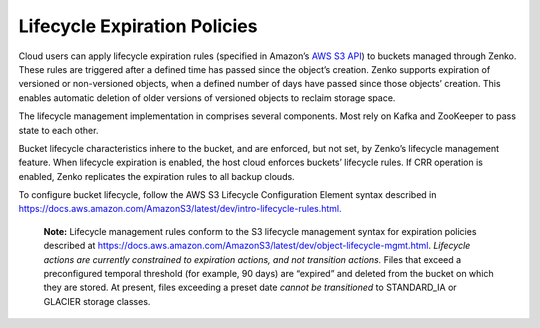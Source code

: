 Lifecycle Expiration Policies
=============================

Cloud users can apply lifecycle expiration rules (specified in Amazon’s
`AWS S3
API <https://docs.aws.amazon.com/AmazonS3/latest/API/Welcome.html>`__) to
buckets managed through Zenko. These rules are triggered after a defined
time has passed since the object’s creation. Zenko supports expiration of
versioned or non-versioned objects, when a defined number of days have
passed since those objects’ creation. This enables automatic deletion of
older versions of versioned objects to reclaim storage space.

The lifecycle management implementation in comprises several components.
Most rely on Kafka and ZooKeeper to pass state to each other.

Bucket lifecycle characteristics inhere to the bucket, and are enforced,
but not set, by Zenko’s lifecycle management feature. When lifecycle
expiration is enabled, the host cloud enforces buckets’ lifecycle rules.
If CRR operation is enabled, Zenko replicates the expiration rules to all
backup clouds.

To configure bucket lifecycle, follow the AWS S3 Lifecycle Configuration
Element syntax described in
`https://docs.aws.amazon.com/AmazonS3/latest/dev/intro-lifecycle-rules.html. <https://docs.aws.amazon.com/AmazonS3/latest/dev/intro-lifecycle-rules.html>`__

    **Note:** Lifecycle management rules conform to the S3 lifecycle management
    syntax for expiration policies described at
    https://docs.aws.amazon.com/AmazonS3/latest/dev/object-lifecycle-mgmt.html.
    *Lifecycle actions are currently constrained to expiration actions,
    and not transition actions.* Files that exceed a preconfigured
    temporal threshold (for example, 90 days) are “expired” and deleted
    from the bucket on which they are stored. At present, files
    exceeding a preset date *cannot be transitioned* to STANDARD\_IA or
    GLACIER storage classes.
